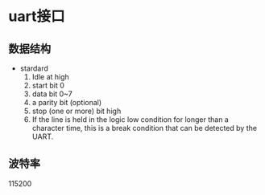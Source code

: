* uart接口
** 数据结构
- stardard
  1. Idle at high
  2. start bit 0
  3. data bit 0~7
  4. a parity bit (optional)
  5. stop (one or more) bit high
  6. If the line is held in the logic low condition for longer than a character time, this is a break condition that can be detected by the UART.
** 波特率
115200

